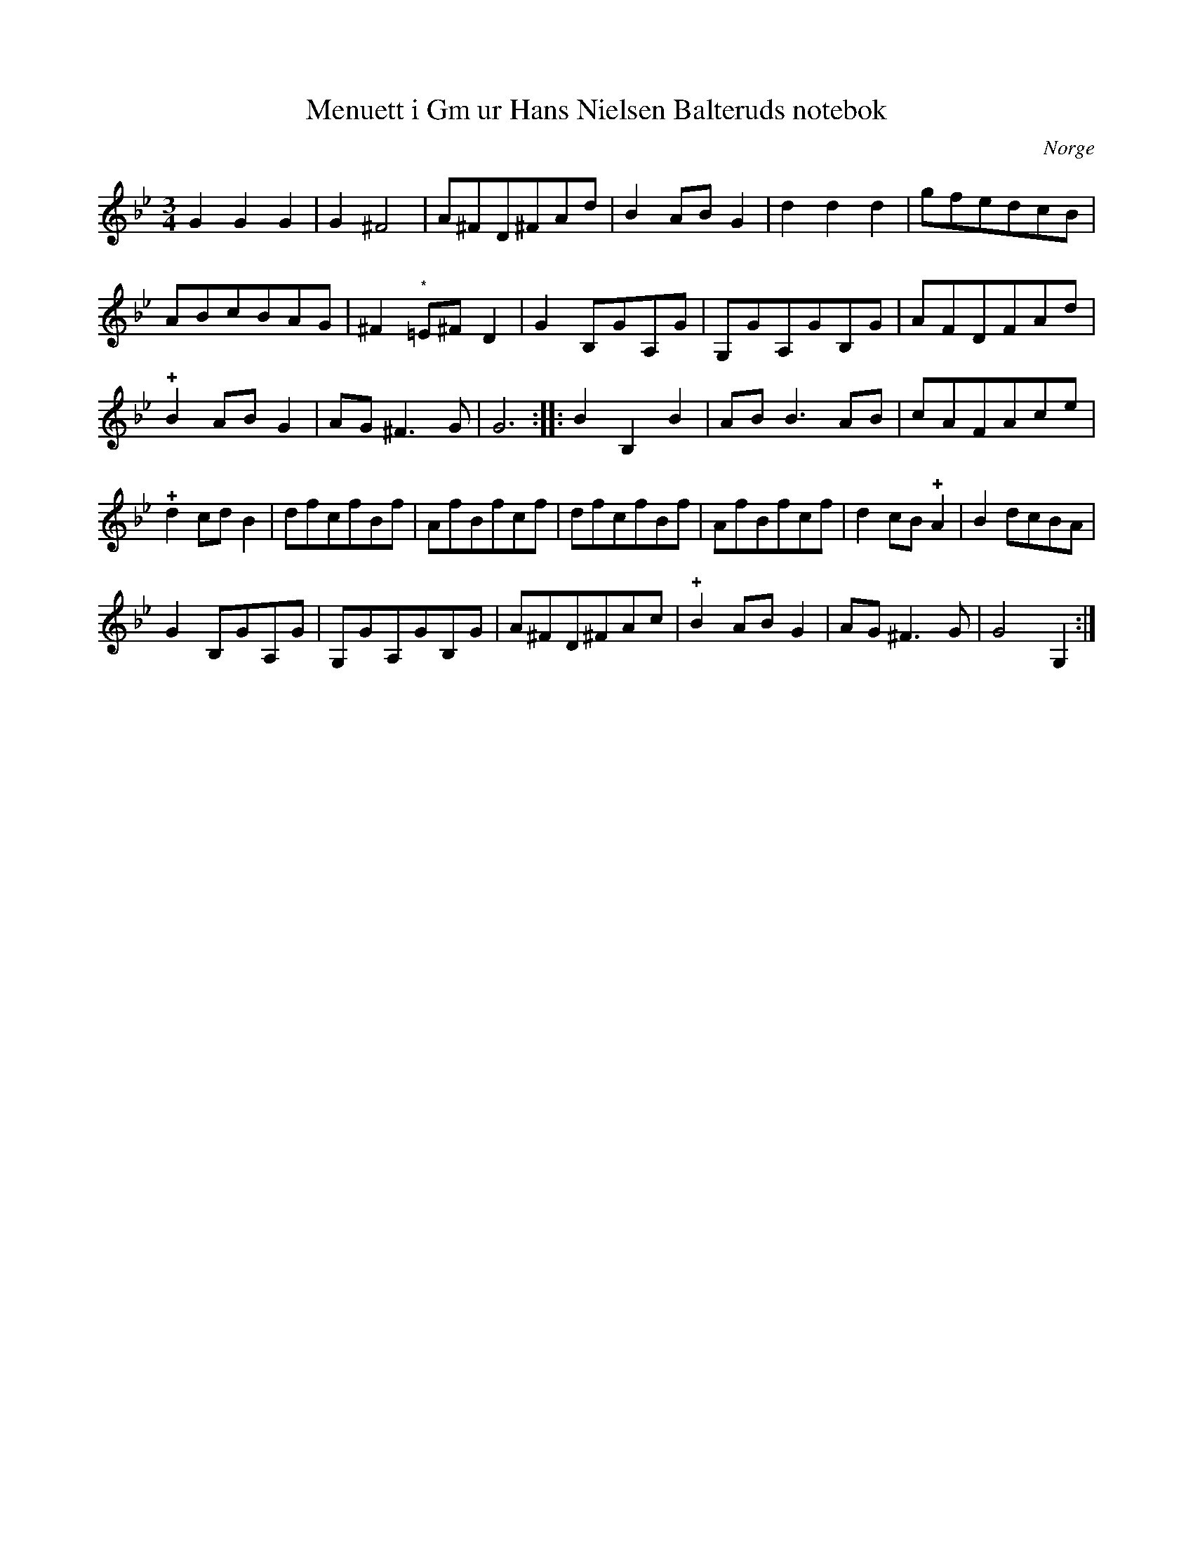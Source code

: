%%abc-charset utf-8

X:1
T:Menuett i Gm ur Hans Nielsen Balteruds notebok
B:Hans Nielsen Balteruds notebok, sid 98
R:Menuett
Z:Nils L
N:det med "*" markerade återställningstecknet finns ej i originalet
O:Norge
M:3/4
L:1/8
K:Gm
G2 G2 G2 | G2 ^F4 | A^FD^FAd | B2 AB G2 | d2 d2 d2 | gfedcB | ABcBAG | ^F2 "^*"=E^F D2  | G2 B,GA,G | G,GA,GB,G | AFDFAd | !plus!B2 AB G2 | AG ^F2> G2 | G6 :: B2 B,2 B2 | AB B3 AB | cAFAce | !plus!d2 cd B2 | dfcfBf | AfBfcf | dfcfBf | AfBfcf | d2 cB !plus!A2 | B2 dcBA | 
G2 B,GA,G | G,GA,GB,G | A^FD^FAc | !plus!B2 AB G2 | AG ^F2> G2 | G4 G,2 :|

